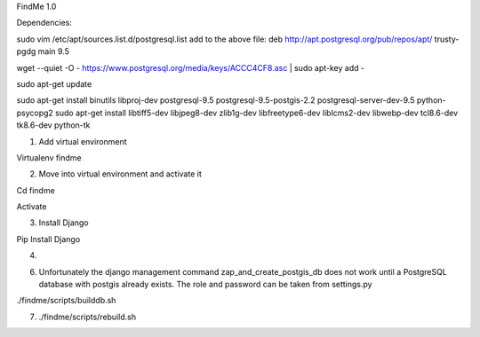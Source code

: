 FindMe 1.0

Dependencies:

sudo vim /etc/apt/sources.list.d/postgresql.list
add to the above file:
deb http://apt.postgresql.org/pub/repos/apt/ trusty-pgdg main 9.5

wget --quiet -O - https://www.postgresql.org/media/keys/ACCC4CF8.asc | sudo apt-key add -

sudo apt-get update

sudo apt-get install binutils libproj-dev postgresql-9.5 postgresql-9.5-postgis-2.2 postgresql-server-dev-9.5 python-psycopg2
sudo apt-get install libtiff5-dev libjpeg8-dev zlib1g-dev libfreetype6-dev liblcms2-dev libwebp-dev tcl8.6-dev tk8.6-dev python-tk

1) Add virtual environment 

Virtualenv findme

2) Move into virtual environment and activate it

Cd findme

Activate

3)	Install Django 

Pip Install Django

4) 



6) Unfortunately the django management command zap_and_create_postgis_db does not work until a PostgreSQL database with postgis already exists. The role and password can be taken from settings.py

./findme/scripts/builddb.sh

7) ./findme/scripts/rebuild.sh

